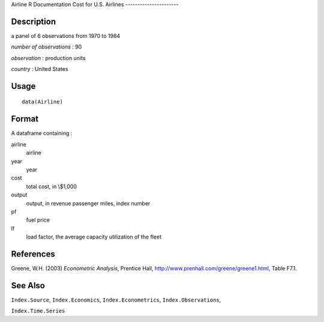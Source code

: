 Airline
R Documentation
Cost for U.S. Airlines
----------------------

Description
~~~~~~~~~~~

a panel of 6 observations from 1970 to 1984

*number of observations* : 90

*observation* : production units

*country* : United States

Usage
~~~~~

::

    data(Airline)

Format
~~~~~~

A dataframe containing :

airline
    airline

year
    year

cost
    total cost, in \\$1,000

output
    output, in revenue passenger miles, index number

pf
    fuel price

lf
    load factor, the average capacity utilization of the fleet


References
~~~~~~~~~~

Greene, W.H. (2003) *Econometric Analysis*, Prentice Hall,
`http://www.prenhall.com/greene/greene1.html <http://www.prenhall.com/greene/greene1.html>`_,
Table F7.1.

See Also
~~~~~~~~

``Index.Source``, ``Index.Economics``, ``Index.Econometrics``,
``Index.Observations``,

``Index.Time.Series``


